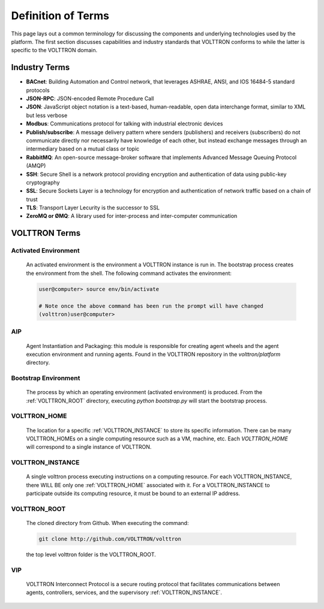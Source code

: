 .. _Definitions:

===================
Definition of Terms
===================

This page lays out a common terminology for discussing the components and underlying technologies used by the platform.
The first section discusses capabilities and industry standards that VOLTTRON conforms to while the latter is specific
to the VOLTTRON domain.


Industry Terms
==============

-  **BACnet**: Building Automation and Control network, that leverages ASHRAE, ANSI, and IOS 16484-5 standard protocols
-  **JSON-RPC**: JSON-encoded Remote Procedure Call
-  **JSON**: JavaScript object notation is a text-based, human-readable, open data interchange format, similar to XML
   but less verbose
-  **Modbus**: Communications protocol for talking with industrial electronic devices
-  **Publish/subscribe**: A message delivery pattern where senders (publishers) and receivers (subscribers) do not
   communicate directly nor necessarily have knowledge of each other, but instead exchange messages through an
   intermediary based on a mutual class or topic
-  **RabbitMQ**: An open-source message-broker software that implements Advanced Message Queuing Protocol (AMQP)
-  **SSH**: Secure Shell is a network protocol providing encryption and authentication of data using public-key
   cryptography
-  **SSL**: Secure Sockets Layer is a technology for encryption and authentication of network traffic based on a chain
   of trust
-  **TLS**: Transport Layer Lecurity is the successor to SSL
-  **ZeroMQ or ØMQ**: A library used for inter-process and inter-computer communication


VOLTTRON Terms
==============


.. _Activated-Environment:

Activated Environment
---------------------

    An activated environment is the environment a VOLTTRON instance is run in. The bootstrap process creates the
    environment from the shell. The following command activates the environment:

    .. code-block:: bash

        user@computer> source env/bin/activate

        # Note once the above command has been run the prompt will have changed
        (volttron)user@computer>


.. _AIP:

AIP
---

    Agent Instantiation and Packaging: this module is responsible for creating agent wheels and the agent execution
    environment and running agents. Found in the VOLTTRON repository in the `volttron/platform` directory.


.. _Bootstrap-Environment:

Bootstrap Environment
---------------------

    The process by which an operating environment (activated environment) is produced.  From the
    :ref:`VOLTTRON_ROOT` directory, executing `python bootstrap.py` will start the bootstrap process.


.. _VOLTTRON_HOME:

VOLTTRON_HOME
-------------

    The location for a specific :ref:`VOLTTRON_INSTANCE` to store its specific information.  There can be many
    VOLTTRON_HOMEs on a single computing resource such as a VM, machine, etc. Each `VOLTTRON_HOME` will correspond to a
    single instance of VOLTTRON.


.. _VOLTTRON_INSTANCE:

VOLTTRON_INSTANCE
-----------------
    A single volttron process executing instructions on a computing resource. For each VOLTTRON_INSTANCE, there WILL
    BE only one :ref:`VOLTTRON_HOME` associated with it.  For a VOLTTRON_INSTANCE to participate outside its computing
    resource, it must be bound to an external IP address.


.. _VOLTTRON_ROOT:

VOLTTRON_ROOT
-------------

    The cloned directory from Github.  When executing the command:

    .. code-block:: bash

        git clone http://github.com/VOLTTRON/volttron

    the top level volttron folder is the VOLTTRON_ROOT.


.. _VIP:

VIP
---

    VOLTTRON Interconnect Protocol is a secure routing protocol that facilitates communications between agents,
    controllers, services, and the supervisory :ref:`VOLTTRON_INSTANCE`.
